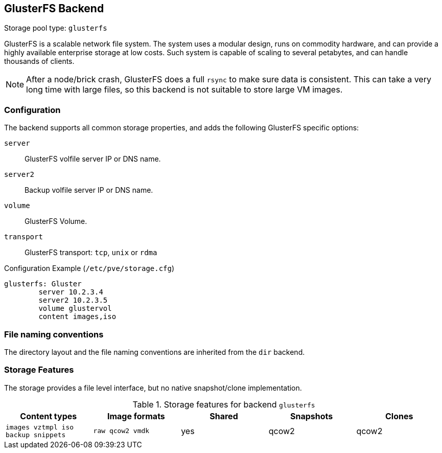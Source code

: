 [[storage_glusterfs]]
GlusterFS Backend
-----------------
ifdef::wiki[]
:pve-toplevel:
:title: Storage: GlusterFS
endif::wiki[]

Storage pool type: `glusterfs`

GlusterFS is a scalable network file system. The system uses a modular
design, runs on commodity hardware, and can provide a highly available
enterprise storage at low costs. Such system is capable of scaling to
several petabytes, and can handle thousands of clients.

NOTE: After a node/brick crash, GlusterFS does a full `rsync` to make
sure data is consistent. This can take a very long time with large
files, so this backend is not suitable to store large VM images.

Configuration
~~~~~~~~~~~~~

The backend supports all common storage properties, and adds the
following GlusterFS specific options:

`server`::

GlusterFS volfile server IP or DNS name.

`server2`::

Backup volfile server IP or DNS name.

`volume`::

GlusterFS Volume.

`transport`::

GlusterFS transport: `tcp`, `unix` or `rdma`


.Configuration Example (`/etc/pve/storage.cfg`)
----
glusterfs: Gluster
        server 10.2.3.4
        server2 10.2.3.5
	volume glustervol
	content images,iso
----


File naming conventions
~~~~~~~~~~~~~~~~~~~~~~~

The directory layout and the file naming conventions are inherited
from the `dir` backend.


Storage Features
~~~~~~~~~~~~~~~~

The storage provides a file level interface, but no native
snapshot/clone implementation.

.Storage features for backend `glusterfs`
[width="100%",cols="m,m,3*d",options="header"]
|==============================================================================
|Content types                      |Image formats   |Shared |Snapshots |Clones
|images vztmpl iso backup snippets  |raw qcow2 vmdk  |yes    |qcow2     |qcow2
|==============================================================================

ifdef::wiki[]

See Also
~~~~~~~~

* link:/wiki/Storage[Storage]

endif::wiki[]

